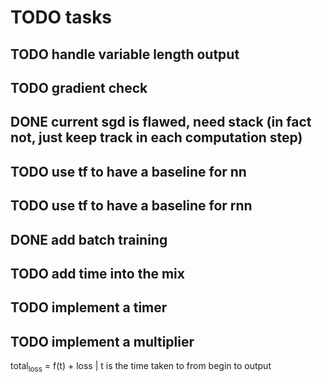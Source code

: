 * TODO tasks
** TODO handle variable length output
** TODO gradient check
** DONE current sgd is flawed, need stack (in fact not, just keep track in each computation step)
** TODO use tf to have a baseline for nn
** TODO use tf to have a baseline for rnn
** DONE add batch training
** TODO add time into the mix
** TODO implement a timer
** TODO implement a multiplier
total_loss = f(t) + loss | t is the time taken to from begin to output

